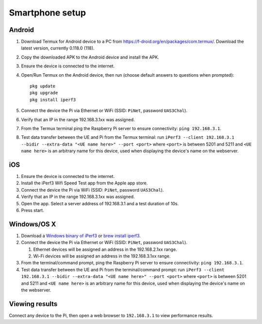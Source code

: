 ****************
Smartphone setup
****************

Android
=======
#.  Download Termux for Android device to a PC from https://f-droid.org/en/packages/com.termux/. Download the latest version, currently 0.118.0 (118).
#.  Copy the downloaded APK to the Android device and install the APK.
#.  Ensure the device is connected to the internet.
#.  Open/Run Termux on the Android device, then run (choose default answers to questions when prompted)::

        pkg update
        pkg upgrade
        pkg install iperf3

#.  Connect the device the Pi via Ethernet or WiFi (SSID: ``PiNet``, password ``UAS3Chal``).
#.  Verify that an IP in the range 192.168.3.1xx was assigned.
#.  From the Termux terminal ping the Raspberry Pi server to ensure connectivity: ``ping 192.168.3.1``.
#.  Test data transfer between the UE and Pi from the Termux terminal: run ``iPerf3 --client 192.168.3.1 --bidir --extra-data "<UE name here>" --port <port>`` where ``<port>`` is between 5201 and 5211 and ``<UE name here>`` is an arbitrary name for this device, used when displaying the device's name on the webserver.


iOS
===
#.  Ensure the device is connected to the internet.
#.  Install the iPerf3 Wifi Speed Test app from the Apple app store.
#.  Connect the device the Pi via WiFi (SSID: ``PiNet``, password ``UAS3Chal``).
#.  Verify that an IP in the range 192.168.3.1xx was assigned.
#.  Open the app. Select a server address of 192.168.3.1 and a test duration of 10s.
#.  Press start.


Windows/OS X
============
#.  Download a `Windows binary of iPerf3 <https://files.budman.pw/>`_ or `brew install iperf3 <https://formulae.brew.sh/formula/iperf3>`_.
#.  Connect the device the Pi via Ethernet or WiFi (SSID: ``PiNet``, password ``UAS3Chal``).

    #.  Ethernet devices will be assigned an address in the 192.168.2.1xx range.
    #.  Wi-Fi devices will be assigned an address in the 192.168.3.1xx range.

#.  From the terminal/command prompt, ping the Raspberry Pi server to ensure connectivity: ``ping 192.168.3.1``.
#.  Test data transfer between the UE and Pi from the terminal/command prompt: run ``iPerf3 --client 192.168.3.1 --bidir --extra-data "<UE name here>" --port <port>`` where ``<port>`` is between 5201 and 5211 and ``<UE name here>`` is an arbitrary name for this device, used when displaying the device's name on the webserver.


Viewing results
===============
Connect any device to the Pi, then open a web browser to ``192.168.3.1`` to view performance results.